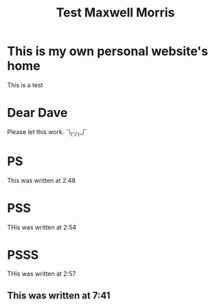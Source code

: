 #+TITLE: Test Maxwell Morris

* This is my own personal website's home
This is a test

* Dear Dave
Please let this work. ¯\_(ツ)_/¯

* PS
This was written at 2:48

* PSS
THis was written at 2:54

* PSSS
THis was written at 2:57

** This was written at 7:41
